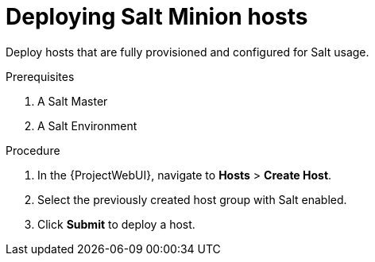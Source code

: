 [id="Deploying_Salt_Minion_Hosts_{context}"]
= Deploying Salt Minion hosts

Deploy hosts that are fully provisioned and configured for Salt usage.

.Prerequisites
. A Salt Master
. A Salt Environment
ifdef::katello,orcharhino[]
. A content view containing the required Salt Minion client software
. An activation key
. A lifecycle environment
endif::[]

.Procedure
. In the {ProjectWebUI}, navigate to *Hosts* > *Create Host*.
. Select the previously created host group with Salt enabled.
. Click *Submit* to deploy a host.
